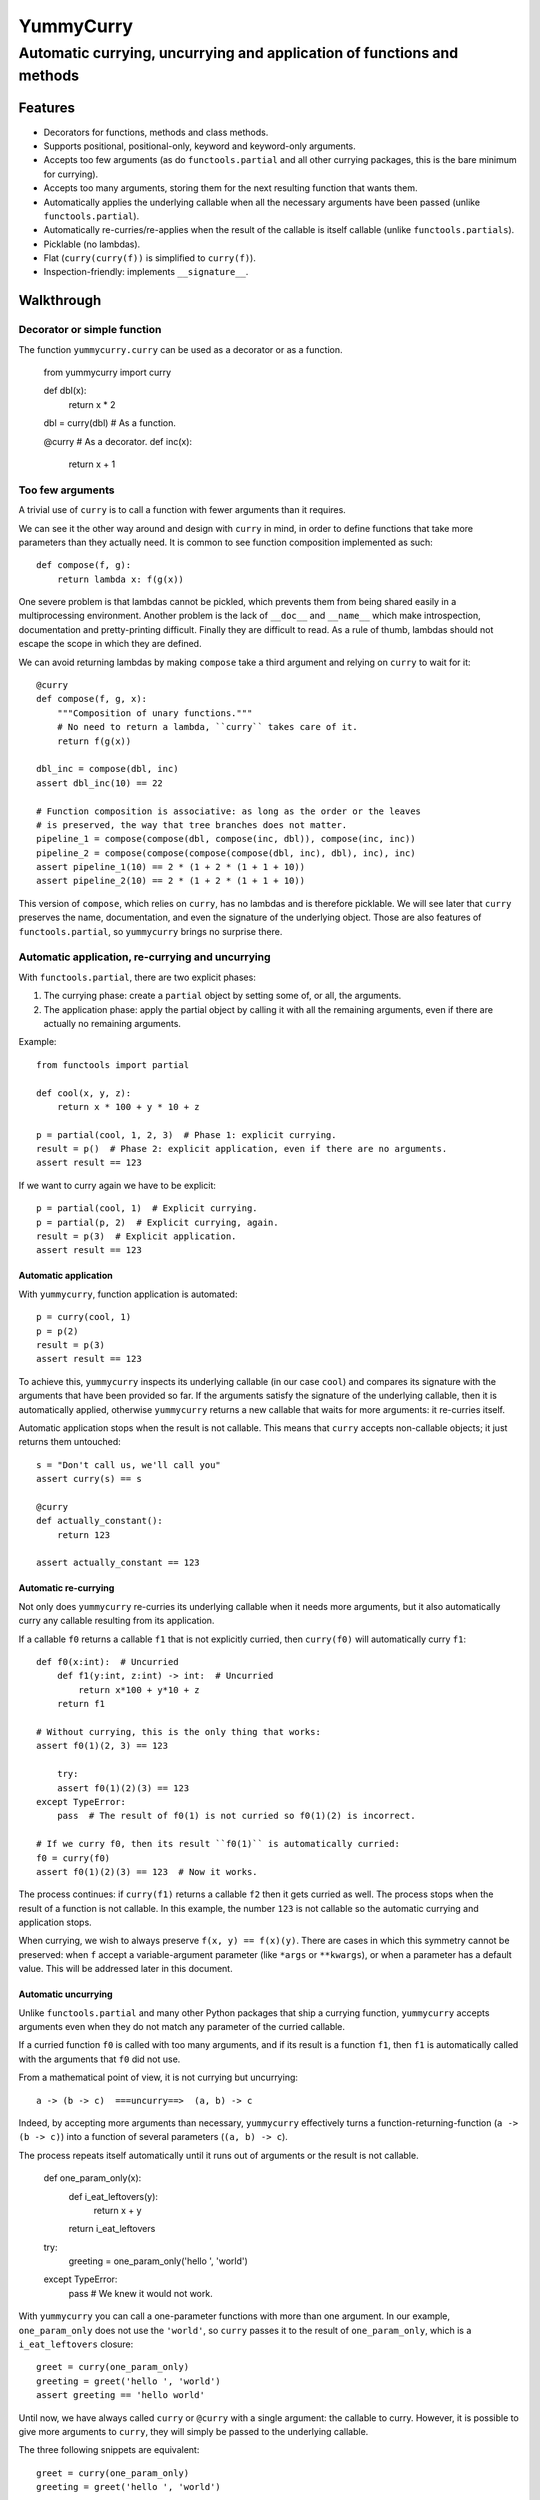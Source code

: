 ==========
YummyCurry
==========

Automatic currying, uncurrying and application of functions and methods
=======================================================================



Features
--------

* Decorators for functions, methods and class methods.
* Supports positional, positional-only, keyword and keyword-only arguments.
* Accepts too few arguments (as do ``functools.partial`` and all other currying
  packages, this is the bare minimum for currying).
* Accepts too many arguments, storing them for the next resulting function that
  wants them.
* Automatically applies the underlying callable when all the necessary arguments
  have been passed (unlike ``functools.partial``).
* Automatically re-curries/re-applies when the result of the callable is
  itself callable (unlike ``functools.partials``).
* Picklable (no lambdas).
* Flat (``curry(curry(f))`` is simplified to ``curry(f)``).
* Inspection-friendly: implements ``__signature__``.



Walkthrough
-----------

Decorator or simple function
^^^^^^^^^^^^^^^^^^^^^^^^^^^^

The function ``yummycurry.curry`` can be used as a decorator or as a function.

    from yummycurry import curry

    def dbl(x):
        return x * 2
    dbl = curry(dbl)  # As a function.

    @curry  # As a decorator.
    def inc(x):
        return x + 1


Too few arguments
^^^^^^^^^^^^^^^^^

A trivial use of ``curry`` is to call a function with fewer arguments than it
requires.

We can see it the other way around and design with ``curry`` in mind, in order
to define functions that take more parameters than they actually need.
It is common to see function composition implemented as such::

    def compose(f, g):
        return lambda x: f(g(x))

One severe problem is that lambdas cannot be pickled, which prevents them
from being shared easily in a multiprocessing environment.
Another problem is the lack of ``__doc__`` and ``__name__`` which make
introspection, documentation and pretty-printing difficult.
Finally they are difficult to read.
As a rule of thumb, lambdas should not escape the scope in which they are
defined.

We can avoid returning lambdas by making ``compose`` take a third argument and
relying on ``curry`` to wait for it::

    @curry
    def compose(f, g, x):
        """Composition of unary functions."""
        # No need to return a lambda, ``curry`` takes care of it.
        return f(g(x))

    dbl_inc = compose(dbl, inc)
    assert dbl_inc(10) == 22

    # Function composition is associative: as long as the order or the leaves
    # is preserved, the way that tree branches does not matter.
    pipeline_1 = compose(compose(dbl, compose(inc, dbl)), compose(inc, inc))
    pipeline_2 = compose(compose(compose(compose(dbl, inc), dbl), inc), inc)
    assert pipeline_1(10) == 2 * (1 + 2 * (1 + 1 + 10))
    assert pipeline_2(10) == 2 * (1 + 2 * (1 + 1 + 10))

This version of ``compose``, which relies on ``curry``, has no lambdas and is
therefore picklable.
We will see later that ``curry`` preserves the name, documentation, and even
the signature of the underlying object.
Those are also features of ``functools.partial``, so ``yummycurry`` brings no
surprise there.

Automatic application, re-currying and uncurrying
^^^^^^^^^^^^^^^^^^^^^^^^^^^^^^^^^^^^^^^^^^^^^^^^^

With ``functools.partial``, there are two explicit phases:

1. The currying phase:
   create a ``partial`` object by setting some of, or all, the arguments.
2. The application phase:
   apply the partial object by calling it with all the remaining arguments,
   even if there are actually no remaining arguments.

Example::

    from functools import partial

    def cool(x, y, z):
        return x * 100 + y * 10 + z

    p = partial(cool, 1, 2, 3)  # Phase 1: explicit currying.
    result = p()  # Phase 2: explicit application, even if there are no arguments.
    assert result == 123

If we want to curry again we have to be explicit::

    p = partial(cool, 1)  # Explicit currying.
    p = partial(p, 2)  # Explicit currying, again.
    result = p(3)  # Explicit application.
    assert result == 123

Automatic application
,,,,,,,,,,,,,,,,,,,,,

With ``yummycurry``, function application is automated::

    p = curry(cool, 1)
    p = p(2)
    result = p(3)
    assert result == 123

To achieve this, ``yummycurry`` inspects its underlying callable (in our case
``cool``) and compares its signature with the arguments that have been
provided so far.
If the arguments satisfy the signature of the underlying callable, then
it is automatically applied, otherwise ``yummycurry`` returns a new callable
that waits for more arguments: it re-curries itself.

Automatic application stops when the result is not callable.
This means that ``curry`` accepts non-callable objects; it just returns
them untouched::

    s = "Don't call us, we'll call you"
    assert curry(s) == s

    @curry
    def actually_constant():
        return 123

    assert actually_constant == 123


Automatic re-currying
,,,,,,,,,,,,,,,,,,,,,

Not only does ``yummycurry`` re-curries its underlying callable when it needs
more arguments, but it also automatically curry any callable resulting from
its application.

If a callable ``f0`` returns a callable ``f1`` that is not explicitly
curried, then ``curry(f0)`` will automatically curry ``f1``::

    def f0(x:int):  # Uncurried
        def f1(y:int, z:int) -> int:  # Uncurried
            return x*100 + y*10 + z
        return f1

    # Without currying, this is the only thing that works:
    assert f0(1)(2, 3) == 123

	try:
        assert f0(1)(2)(3) == 123
    except TypeError:
        pass  # The result of f0(1) is not curried so f0(1)(2) is incorrect.

    # If we curry f0, then its result ``f0(1)`` is automatically curried:
    f0 = curry(f0)
    assert f0(1)(2)(3) == 123  # Now it works.

The process continues: if ``curry(f1)`` returns a callable ``f2`` then it gets
curried as well.
The process stops when the result of a function is not callable.
In this example, the number ``123`` is not callable so the automatic
currying and application stops.

When currying, we wish to always preserve ``f(x, y) == f(x)(y)``.
There are cases in which this symmetry cannot be preserved: when ``f`` accept
a variable-argument parameter (like ``*args`` or ``**kwargs``), or when a
parameter has a default value.
This will be addressed later in this document.


Automatic uncurrying
,,,,,,,,,,,,,,,,,,,,

Unlike ``functools.partial`` and many other Python packages that ship a currying
function, ``yummycurry`` accepts arguments even when they do not match any
parameter of the curried callable.

If a curried function ``f0`` is called with too many arguments,
and if its result is a function ``f1``,
then ``f1`` is automatically called with the arguments that ``f0`` did not use.

From a mathematical point of view, it is not currying but uncurrying::

    a -> (b -> c)  ===uncurry==>  (a, b) -> c

Indeed, by accepting more arguments than necessary, ``yummycurry`` effectively
turns a function-returning-function (``a -> (b -> c)``)
into a function of several parameters (``(a, b) -> c``).

The process repeats itself automatically until it runs out of arguments or the
result is not callable.

    def one_param_only(x):
        def i_eat_leftovers(y):
            return x + y
        return i_eat_leftovers

    try:
        greeting = one_param_only('hello ', 'world')
    except TypeError:
        pass  # We knew it would not work.

With ``yummycurry`` you can call a one-parameter functions with more than one
argument.
In our example, ``one_param_only`` does not use the ``'world'``,
so ``curry`` passes it to the result of ``one_param_only``, which is
a ``i_eat_leftovers`` closure::

    greet = curry(one_param_only)
    greeting = greet('hello ', 'world')
    assert greeting == 'hello world'

Until now, we have always called ``curry`` or ``@curry`` with a single argument:
the callable to curry.
However, it is possible to give more arguments to ``curry``, they will simply
be passed to the underlying callable.

The three following snippets are equivalent::

    greet = curry(one_param_only)
    greeting = greet('hello ', 'world')

    greet = curry(one_param_only, 'hello ')
    greeting = greet('world')

    greeting = curry(one_param_only, 'hello ', 'world')

It is an error to have left-over arguments when the automatic application stops::

    # Good:
    assert curry(inc, 123) == 124

    # Bad:
    curry(inc, 123, 456, x=789)
    # TypeError: left-over arguments at the end of evaluation: *(456,), **{'x':789}

In that example, ``inc(123)`` returns the integer ``124`` which is not callable
and does not know what to do with the extra arguments.
Instead of letting Python return its typical
``TypeError: 'int' object is not callable``,
``yummycurry`` gives an error message that lists the leftover parameters, which
helps with debugging.


Keyword arguments
^^^^^^^^^^^^^^^^^

In addition to positional parameters, Python also has keyword parameters.

One can use ``yummycurry`` and keyword arguments when the order of the
positional parameters is inconvenient
(except for positional-only parameters in Python >=3.8 which will never
accept being fed by a keyword argument)::

    @curry
    def list_map(f, iterable):
        return list(map(f, iterable))

    primes = [2, 3, 5, 7]

    over_primes = list_map(iterable=primes)

    assert over_primes(inc) == [3, 4, 6, 8]


Conflicts between keyword and positional arguments
,,,,,,,,,,,,,,,,,,,,,,,,,,,,,,,,,,,,,,,,,,,,,,,,,,

Keyword arguments and positional arguments can fight over names.
The ``curry`` function is designed to break whenever Python would break (with
error messages close to the original ones).

* For example, if a positional-only parameter (Python >=3.8) is fed by
  a keyword argument, both ``curry`` and undecorated functions
  raise ``TypeError``.
* If a positional-or-keyword parameter is fed both by a positional and
  a keyword argument, ``TypeError`` is raised.

    @curry
    def give_name(who, name, verbose=False):
        if verbose:
            print('Hello', name)
        new_who = {**who, 'name':name}
        return new_who

    @curry
    def create_genius(iq: int, best_quality:str, *, verbose=False):
        you = dict(iq = 50, awesome_at=best_quality)
        if iq > you['iq']:
            you['iq'] = iq
            if verbose:
                print('Boosting your iq to', iq)
        else:
            if verbose:
                print('You are already smart enough')
        return give_name(you)

Consider the following call::

    dear_reader = create_genius('spitting fire', name='Darling', iq=160, verbose=True)

That call raises ``TypeError: multiple values for argument 'iq'``, as it would
if it were not decorated with ``@curry``.
It would have been possible to make ``curry`` detect
that ``iq`` is passed as a keyword,
and conclude that ``'spitting fire'`` should go to ``best_quality``,
but this would make the decorated and undecorated versions behave differently.
Indeed, Python complains in this situation for the undecorated function.
In order to be transparent and predictable, ``curry`` complains as well.

One could think that doing it in two steps would resolve the ambiguity::

    smart = create_genius(name='Darling', iq=160, verbose=True)
    dear_reader = smart('spitting fire')

but it does not, which is a good thing.
In this case, the signature of ``smart`` is ``(best_quality: str)``,
and we properly call it with a string.
Nevertheless it still raises the same ``TypeError`` about ``iq`` having more
than one value.
This is by design.
The order of the keyword arguments, and the number of calls that sets them,
should not matter.  If it breaks in one case, it should breaks in all cases.
Otherwise that is a debugging nightmare.

One exception to this rule: variable-argument parameters
(``*args`` and ``**kwargs``).
As shown later in this document, those break the symmetry.

There are many ways to fix this call.
For example, if we insist in passing ``name`` and ``iq`` as keywords, then
it is necessary to pass ``best_quality` as a keyword as well to remove all
ambiguity.
This can be done in any order, in as many calls as wanted::

    dear_reader = create_genius(
        best_quality='spitting fire',
        name='Darling',
        iq=160,
        verbose=True
    )

    # ... equivalent to ...

    smart = create_genius(name='Darling', iq=160, verbose=True)
    dear_reader = smart(best_quality='spitting fire')

To summarize: ``curry`` breaks like normal Python would.


Keyword arguments are used only once
,,,,,,,,,,,,,,,,,,,,,,,,,,,,,,,,,,,,

If you run the code above, you will notice that setting ``verbose=True`` makes
``create_genius`` print something.
However, ``give_name`` does not print anything.
This happens because ``curry`` uses arguments only once.
When ``create_genius`` returns the ``give_name`` function, the ``verbose``
argument has already been consumed.


Variable positional and keyword arguments
,,,,,,,,,,,,,,,,,,,,,,,,,,,,,,,,,,,,,,,,,

If a callable has a variable-argument parameter, whether positional or keyword,
then it will take all the available arguments and will not pass them down the
call chain::

    @curry
    def greedy(x, *args):
        if args:
            print('I am stealing your', args)
        def starving(y):
            return x + y
        return starving

    assert greedy(10)(1) == 11
    # Here, ``greedy`` is satisfied with one argument, even if it could take more,
    # so it executes and returns the ``starving`` closure which takes ``1``.

    try:
        assert greedy(10, 1) == 11
    except AssertionError:
        pass
    # Here, ``greedy`` takes the ``1`` it its ``*args``, it even brags about it
    # with its print statement.  Then, satisfied, it executes.  The result
    # is the ``starving`` closure.  That closure does not receive any argument
    # to feed its parameter so it cannot execute, it remains callable, it is
    # not an integer and therefore is not equal to 11.

    assert greedy(10, 1000, 2000, 3000, 4000)(1) == 11
    # There is no workaround, one must give ``starving`` its own argument.

The same rule applies for variable-keyword-argument parameters::

    @curry
    def black_hole(**slurp):
        def hawking_radiation(*, bleep):
            return 'tiny {}'.format(bleep)
        return hawkins_radiation

    assert black_hole(bleep='proton', curvature='thicc')(bleep='neutrino') == 'tiny neutrino'
    # Here, the black hole swallowed our bleeping proton, so the Hawking
    # radiation requires that we specify a new bleep.

As mentioned earlier in this document, variable-argument parameters break the
general rule of thumb that ``f(x)(y) == f(x, y)``.


Inspection and debugging
^^^^^^^^^^^^^^^^^^^^^^^^

Curried functions are easy on the eyes when given to ``str``.
This is achieved by using the ``__name__`` attribute of underlying callables,
if they have one::

    @curry
    def inc(x: int) -> int:
        return x + 1

    @curry
    def dbl(x: int) -> int:
        return x * 2

    def _compose(f: Callable[[int], int], g: Callable[[int], int], x: int) -> int:
        return f(g(x))

    compose = curry(_compose)  # __name__ will retain the underscore.

    assert str(compose(inc, dbl)) == '_compose(inc, dbl)'  # Note the underscore.
    assert str(compose(inc, x=10)) == '_compose(inc, x=10)'

Meanwhile, using ``__repr__`` reveals that the composed function is in fact
an object of type ``Curried``::

    print(repr(compose(inc, x=10))
    # Curried(<function compose at 0x7f7440dd5310>, (Curried(<function inc at
    # 0x7f7440dd51f0>, (), {}, <Signature (x)>),), {'x': 10}, <Signature (g)>)

That ``Curried`` object can be deconstructed with the attributes ``func``,
``args`` and ``keywords`` (same attribute names as ``functool.partial``
objects)::

    i10 = compose(inc, x=10)
    assert i10.func == _compose
    assert i10.args == (inc,)
    assert i10.keywords == dict(x=10)

The ``Curried`` object also updates its signature to reflect the parameters
that its callable still needs.
In our example, the callable ``i10`` (our Curried object), still expects a
parameter ``g`` which is a function from ``int`` to ``int``.
The signature can be accessed via the ``__signature__`` attribute, which is
of type ``inspect.Signature``::

    import inspect

    assert i10.__signature__ == inspect.signature(i10)
    print(i10.__signature__)  # (g: Callable[[int], int]) -> int

Note that static type checking tools like MyPy_ are unlikely to understand this,
as they look at the code but do not execute it.

.. _MyPy: http://mypy-lang.org/


Parameters with default values
^^^^^^^^^^^^^^^^^^^^^^^^^^^^^^

Under the hood, ``curry`` compares the result of ``inspect.signature`` to the
positional and keyword arguments collected so far.
As soon as the function can be called, it is called.
This means that ``curry`` does not wait when a parameter has a default value::

    @curry
    def increase(x:int, increment:int=1):
        return x + increment

    assert increase(10) == 11  # Does not wait for ``increment``.

    assert increase(10, increment=100) == 110

    inc_100 = increase(increment=100)
    assert inc_100(10) == 110

Parameters with default values break the general rule-of-thumb that
``f(x, y) == f(x)(y)``.

Currying classes, class methods and instance methods
^^^^^^^^^^^^^^^^^^^^^^^^^^^^^^^^^^^^^^^^^^^^^^^^^^^^

Instance and class methods can also be curried::

    class Rabbit:
        def __init__(self, ears, tails):
            self._ears = ears
            self._tails = tails

        @curry_method  # Works here like a read-only property
        def ears(self):
            return self._ears

        @curry_method
        def tails(self):
            return self._tails

        @curry_classmethod
        @classmethod
        def breed(cls, rabbit1, rabbit2):
            # Accurate model of rabbit genetics.
            return cls(
                (rabbit1.ears + rabbit2.ears) / 2,  # Yes, floats.
                rabbit1.tails * rabbit2.tails,
            )

        @curry_method
        def jump(self, impulse, target):
            # Does not mean anything, just a demonstration.
            return [impulse, target, 'boing']

    thumper = Rabbit(2, 1)
    monster = Rabbit(3, 2)

    thumperize = Rabbit.breed(thumper)
    oh_god_no = thumperize(monster)  # Currying a class method.
    assert oh_god_no.ears == 2.5
    assert oh_god_no.tails == 2

    thumper_jump = thumper.jump('slow')
    assert thumper_jump('west') == ['slow', 'west', 'boing']

And of course, you can curry the class itself::

    rabbit = curry(Rabbit)
    deaf = rabbit(ears=0)
    beethoven = deaf(tails=10)  # 5 per hand.
    assert beethoven.ears == 0
    assert beethoven.tails == 10


